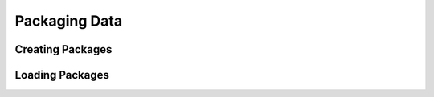 Packaging Data
==============

.. index::
    single: Resources; Packaging and Loading

Creating Packages
-----------------

Loading Packages
----------------